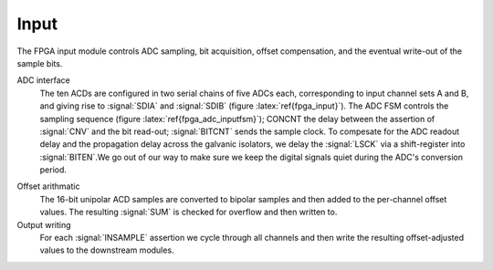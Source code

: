 Input
~~~~~~~~~~~~~

The FPGA input module controls ADC sampling, bit acquisition, offset
compensation, and the eventual write-out of the sample bits.

.. figure:: input.svg
   :autoconvert:
   :latexwidth: 6in
   :label: fpga_input

   Input control which deserializes ADC samples and performs offset compensation. 

   
ADC interface 
    The ten ACDs are configured in two serial chains of five
    ADCs each, corresponding to input channel sets A and B, and giving
    rise to :signal:`SDIA` and :signal:`SDIB` (figure
    :latex:`ref{fpga_input}`). The ADC FSM controls the sampling
    sequence (figure :latex:`ref{fpga_adc_inputfsm}`); CONCNT the
    delay between the assertion of :signal:`CNV` and the bit read-out;
    :signal:`BITCNT` sends the sample clock. To compesate for the ADC
    readout delay and the propagation delay across the galvanic
    isolators, we delay the :signal:`LSCK` via a shift-register into
    :signal:`BITEN`.We go out of our way to make sure we keep the digital signals
    quiet during the ADC's conversion period.


.. figure:: adc.inputFSM.svg
   :autoconvert:
   :label: fpga_adc_inputfsm

   ADC input FSM,  which reads all ADC serial bitstreams upon the 
   assertion of input clock signal :signal:`INSAMPLE`. 


Offset arithmatic
       The 16-bit unipolar ACD samples are converted to bipolar samples and
       then added to the per-channel offset values. The resulting
       :signal:`SUM` is checked for overflow and then written to.

Output writing
       For each :signal:`INSAMPLE` assertion we cycle through all channels and
       then write the resulting offset-adjusted values to the downstream
       modules.
